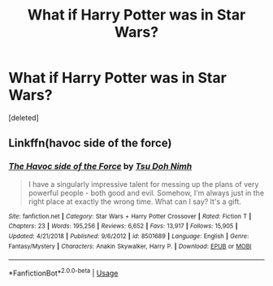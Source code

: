 #+TITLE: What if Harry Potter was in Star Wars?

* What if Harry Potter was in Star Wars?
:PROPERTIES:
:Score: 0
:DateUnix: 1566163306.0
:DateShort: 2019-Aug-19
:FlairText: Discussion
:END:
[deleted]


** Linkffn(havoc side of the force)
:PROPERTIES:
:Author: hail_fire27
:Score: 1
:DateUnix: 1566191235.0
:DateShort: 2019-Aug-19
:END:

*** [[https://www.fanfiction.net/s/8501689/1/][*/The Havoc side of the Force/*]] by [[https://www.fanfiction.net/u/3484707/Tsu-Doh-Nimh][/Tsu Doh Nimh/]]

#+begin_quote
  I have a singularly impressive talent for messing up the plans of very powerful people - both good and evil. Somehow, I'm always just in the right place at exactly the wrong time. What can I say? It's a gift.
#+end_quote

^{/Site/:} ^{fanfiction.net} ^{*|*} ^{/Category/:} ^{Star} ^{Wars} ^{+} ^{Harry} ^{Potter} ^{Crossover} ^{*|*} ^{/Rated/:} ^{Fiction} ^{T} ^{*|*} ^{/Chapters/:} ^{23} ^{*|*} ^{/Words/:} ^{195,256} ^{*|*} ^{/Reviews/:} ^{6,652} ^{*|*} ^{/Favs/:} ^{13,917} ^{*|*} ^{/Follows/:} ^{15,905} ^{*|*} ^{/Updated/:} ^{4/21/2018} ^{*|*} ^{/Published/:} ^{9/6/2012} ^{*|*} ^{/id/:} ^{8501689} ^{*|*} ^{/Language/:} ^{English} ^{*|*} ^{/Genre/:} ^{Fantasy/Mystery} ^{*|*} ^{/Characters/:} ^{Anakin} ^{Skywalker,} ^{Harry} ^{P.} ^{*|*} ^{/Download/:} ^{[[http://www.ff2ebook.com/old/ffn-bot/index.php?id=8501689&source=ff&filetype=epub][EPUB]]} ^{or} ^{[[http://www.ff2ebook.com/old/ffn-bot/index.php?id=8501689&source=ff&filetype=mobi][MOBI]]}

--------------

*FanfictionBot*^{2.0.0-beta} | [[https://github.com/tusing/reddit-ffn-bot/wiki/Usage][Usage]]
:PROPERTIES:
:Author: FanfictionBot
:Score: 1
:DateUnix: 1566191257.0
:DateShort: 2019-Aug-19
:END:
